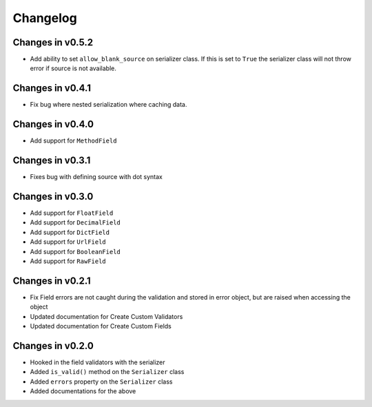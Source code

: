 =========
Changelog
=========

Changes in v0.5.2
=================
- Add ability to set ``allow_blank_source`` on serializer class. If this is set to ``True`` the serializer class will not throw error if source is not available.

Changes in v0.4.1
=================
- Fix bug where nested serialization where caching data.

Changes in v0.4.0
=================
- Add support for ``MethodField``

Changes in v0.3.1
=================
- Fixes bug with defining source with dot syntax

Changes in v0.3.0
=================
- Add support for ``FloatField``
- Add support for ``DecimalField``
- Add support for ``DictField``
- Add support for ``UrlField``
- Add support for ``BooleanField``
- Add support for ``RawField``


Changes in v0.2.1
=================
- Fix Field errors are not caught during the validation and stored in error object, but are raised when accessing the object
- Updated documentation for Create Custom Validators
- Updated documentation for Create Custom Fields


Changes in v0.2.0
=================
- Hooked in the field validators with the serializer
- Added ``is_valid()`` method on the ``Serializer`` class
- Added ``errors`` property on the ``Serializer`` class
- Added documentations for the above
